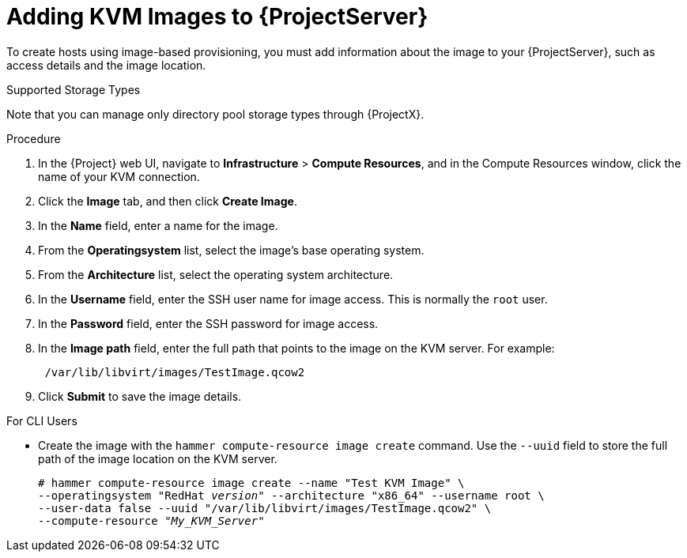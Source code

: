 [id="adding-kvm-images_{context}"]
= Adding KVM Images to {ProjectServer}

To create hosts using image-based provisioning, you must add information about the image to your {ProjectServer}, such as access details and the image location.

.Supported Storage Types
Note that you can manage only directory pool storage types through {ProjectX}.

.Procedure

. In the {Project} web UI, navigate to *Infrastructure* > *Compute Resources*, and in the Compute Resources window, click the name of your KVM connection.
. Click the *Image* tab, and then click *Create Image*.
. In the *Name* field, enter a name for the image.
. From the *Operatingsystem* list, select the image's base operating system.
. From the *Architecture* list, select the operating system architecture.
. In the *Username* field, enter the SSH user name for image access. This is normally the `root` user.
. In the *Password* field, enter the SSH password for image access.
. In the *Image path* field, enter the full path that points to the image on the KVM server. For example:
+
[options="nowrap" subs="+quotes"]
----
 /var/lib/libvirt/images/TestImage.qcow2
----
+
. Click *Submit* to save the image details.

.For CLI Users

* Create the image with the `hammer compute-resource image create` command. Use the `--uuid` field to store the full path of the image location on the KVM server.
+
[options="nowrap" subs="+quotes"]
----
# hammer compute-resource image create --name "Test KVM Image" \
--operatingsystem "RedHat _version_" --architecture "x86_64" --username root \
--user-data false --uuid "/var/lib/libvirt/images/TestImage.qcow2" \
--compute-resource "_My_KVM_Server_"
----
